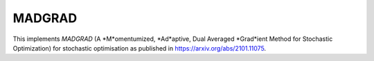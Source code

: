 **************************
MADGRAD
**************************

This implements *MADGRAD* (A *M*omentumized, *Ad*aptive, Dual Averaged *Grad*ient Method for Stochastic Optimization) for stochastic optimisation as published in https://arxiv.org/abs/2101.11075.
